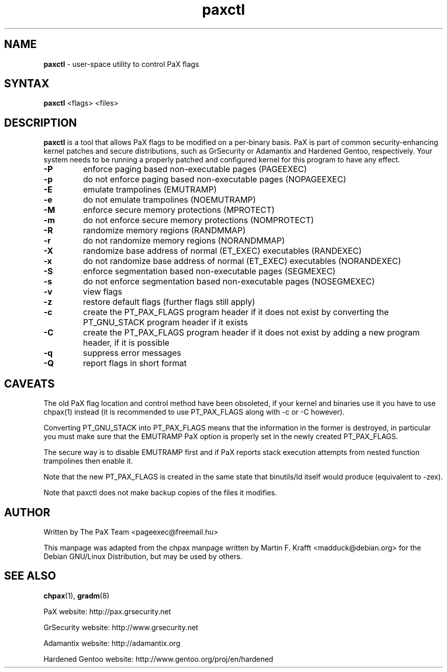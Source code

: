 .TH paxctl 1 2006-06-18 "paxctl Manual" "PaX"
.SH NAME
\fBpaxctl\fR - user-space utility to control PaX flags
.SH SYNTAX
\fBpaxctl\fR <flags> <files>
.SH DESCRIPTION
\fBpaxctl\fR is a tool that allows PaX flags to be modified
on a per-binary basis.  PaX is part of common security-enhancing
kernel patches and secure distributions, such as GrSecurity or
Adamantix and Hardened Gentoo, respectively.  Your system needs
to be running a properly patched and configured kernel for
this program to have any effect.
.TP
\fB-P\fR
enforce paging based non-executable pages (PAGEEXEC)
.TP
\fB-p\fR
do not enforce paging based non-executable pages (NOPAGEEXEC)
.TP
\fB-E\fR
emulate trampolines (EMUTRAMP)
.TP
\fB-e\fR
do not emulate trampolines (NOEMUTRAMP)
.TP
\fB-M\fR
enforce secure memory protections (MPROTECT)
.TP
\fB-m\fR
do not enforce secure memory protections (NOMPROTECT)
.TP
\fB-R\fR
randomize memory regions (RANDMMAP)
.TP
\fB-r\fR
do not randomize memory regions (NORANDMMAP)
.TP
\fB-X\fR
randomize base address of normal (ET_EXEC) executables (RANDEXEC)
.TP
\fB-x\fR
do not randomize base address of normal (ET_EXEC) executables (NORANDEXEC)
.TP
\fB-S\fR
enforce segmentation based non-executable pages (SEGMEXEC)
.TP
\fB-s\fR
do not enforce segmentation based non-executable pages (NOSEGMEXEC)
.TP
\fB-v\fR
view flags
.TP
\fB-z\fR
restore default flags (further flags still apply)
.TP
\fB-c\fR
create the PT_PAX_FLAGS program header if it does not exist by
converting the PT_GNU_STACK program header if it exists
.TP
\fB-C\fR
create the PT_PAX_FLAGS program header if it does not exist by
adding a new program header, if it is possible
.TP
\fB-q\fR
suppress error messages
.TP
\fB-Q\fR
report flags in short format
.SH CAVEATS
The old PaX flag location and control method have been obsoleted,
if your kernel and binaries use it you have to use chpax(1) instead
(it is recommended to use PT_PAX_FLAGS along with -c or -C however).

Converting PT_GNU_STACK into PT_PAX_FLAGS means that the information
in the former is destroyed, in particular you must make sure that
the EMUTRAMP PaX option is properly set in the newly created PT_PAX_FLAGS.

The secure way is to disable EMUTRAMP first and if PaX reports stack
execution attempts from nested function trampolines then enable it.

Note that the new PT_PAX_FLAGS is created in the same state that
binutils/ld itself would produce (equivalent to -zex).

Note that paxctl does not make backup copies of the files it modifies.
.SH AUTHOR
Written by The PaX Team <pageexec@freemail.hu>
.PP
This manpage was adapted from the chpax manpage written by Martin F. Krafft <madduck@debian.org>
for the Debian GNU/Linux Distribution, but may be used by others.
.SH "SEE ALSO"
.BR chpax (1),
.BR gradm (8)
.PP
PaX website: http://pax.grsecurity.net
.PP
GrSecurity website: http://www.grsecurity.net
.PP
Adamantix website: http://adamantix.org
.PP
Hardened Gentoo website: http://www.gentoo.org/proj/en/hardened
